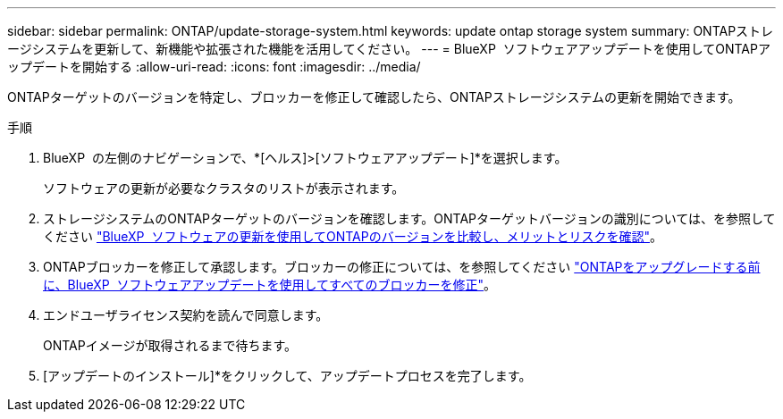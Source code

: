 ---
sidebar: sidebar 
permalink: ONTAP/update-storage-system.html 
keywords: update ontap storage system 
summary: ONTAPストレージシステムを更新して、新機能や拡張された機能を活用してください。 
---
= BlueXP  ソフトウェアアップデートを使用してONTAPアップデートを開始する
:allow-uri-read: 
:icons: font
:imagesdir: ../media/


[role="lead"]
ONTAPターゲットのバージョンを特定し、ブロッカーを修正して確認したら、ONTAPストレージシステムの更新を開始できます。

.手順
. BlueXP  の左側のナビゲーションで、*[ヘルス]>[ソフトウェアアップデート]*を選択します。
+
ソフトウェアの更新が必要なクラスタのリストが表示されます。

. ストレージシステムのONTAPターゲットのバージョンを確認します。ONTAPターゲットバージョンの識別については、を参照してください link:../ONTAP/choose-ontap-910-later.html["BlueXP  ソフトウェアの更新を使用してONTAPのバージョンを比較し、メリットとリスクを確認"]。
. ONTAPブロッカーを修正して承認します。ブロッカーの修正については、を参照してください link:../ONTAP/fix-blockers-warnings.html["ONTAPをアップグレードする前に、BlueXP  ソフトウェアアップデートを使用してすべてのブロッカーを修正"]。
. エンドユーザライセンス契約を読んで同意します。
+
ONTAPイメージが取得されるまで待ちます。

. [アップデートのインストール]*をクリックして、アップデートプロセスを完了します。

